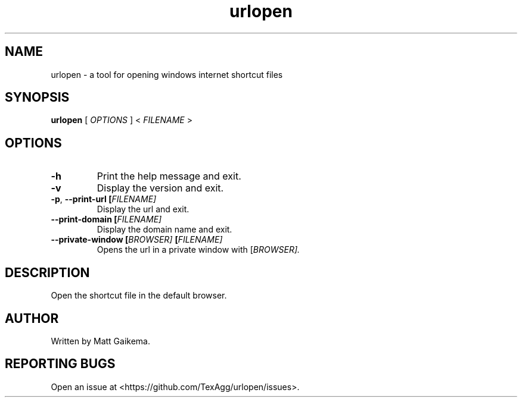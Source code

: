 .TH urlopen 1 "7 January 2018" "Version 3.0.1"

.SH NAME
urlopen \- a tool for opening windows internet shortcut files

.SH SYNOPSIS
.B urlopen
[
.I OPTIONS
]
<
.I FILENAME
>

.SH OPTIONS

.TP
.BR \-h
Print the help message and exit.

.TP
.BR \-v
Display the version and exit.

.TP
.BR \-p ", " \-\-print\-url " " [\fIFILENAME\fI]
Display the url and exit.

.TP
.BR \-\-print\-domain " " [\fIFILENAME\fI]
Display the domain name and exit.

.TP
.BR \-\-private\-window " " [\fIBROWSER\fI] " " [\fIFILENAME\fI]
Opens the url in a private window with [\fIBROWSER\fI].

.SH DESCRIPTION
Open the shortcut file in the default browser.

.SH AUTHOR
Written by Matt Gaikema.

.SH REPORTING BUGS
Open an issue at <https://github.com/TexAgg/urlopen/issues>.